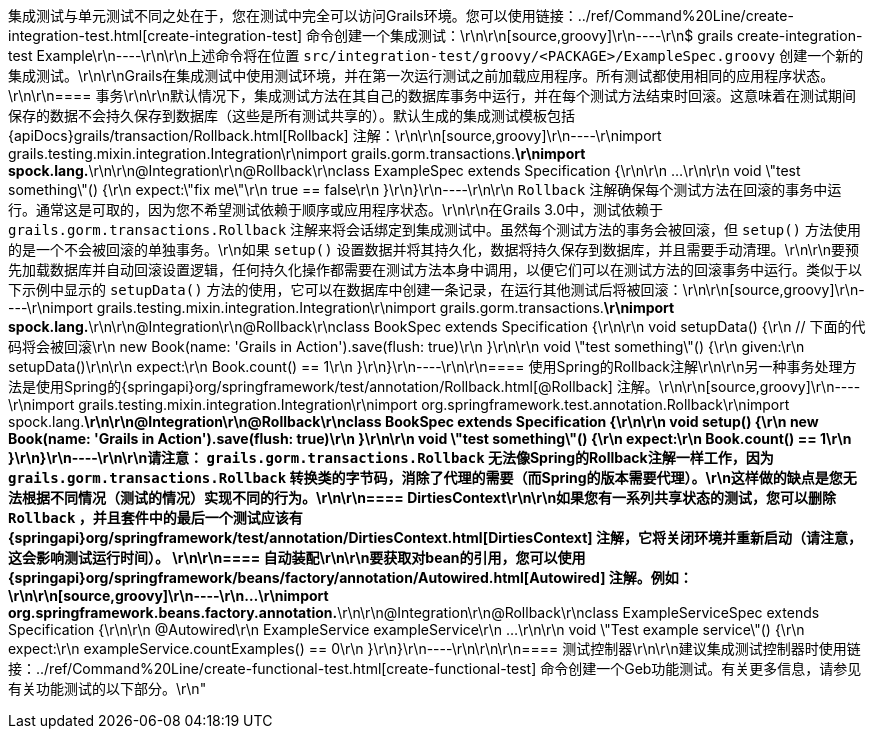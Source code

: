 集成测试与单元测试不同之处在于，您在测试中完全可以访问Grails环境。您可以使用链接：../ref/Command%20Line/create-integration-test.html[create-integration-test] 命令创建一个集成测试：\r\n\r\n[source,groovy]\r\n----\r\n$ grails create-integration-test Example\r\n----\r\n\r\n上述命令将在位置 `src/integration-test/groovy/<PACKAGE>/ExampleSpec.groovy` 创建一个新的集成测试。\r\n\r\nGrails在集成测试中使用测试环境，并在第一次运行测试之前加载应用程序。所有测试都使用相同的应用程序状态。\r\n\r\n==== 事务\r\n\r\n默认情况下，集成测试方法在其自己的数据库事务中运行，并在每个测试方法结束时回滚。这意味着在测试期间保存的数据不会持久保存到数据库（这些是所有测试共享的）。默认生成的集成测试模板包括{apiDocs}grails/transaction/Rollback.html[Rollback] 注解：\r\n\r\n[source,groovy]\r\n----\r\nimport grails.testing.mixin.integration.Integration\r\nimport grails.gorm.transactions.*\r\nimport spock.lang.*\r\n\r\n@Integration\r\n@Rollback\r\nclass ExampleSpec extends Specification {\r\n\r\n    ...\r\n\r\n    void \"test something\"() {\r\n        expect:\"fix me\"\r\n            true == false\r\n    }\r\n}\r\n----\r\n\r\n `Rollback` 注解确保每个测试方法在回滚的事务中运行。通常这是可取的，因为您不希望测试依赖于顺序或应用程序状态。\r\n\r\n在Grails 3.0中，测试依赖于 `grails.gorm.transactions.Rollback` 注解来将会话绑定到集成测试中。虽然每个测试方法的事务会被回滚，但 `setup()` 方法使用的是一个不会被回滚的单独事务。\r\n如果 `setup()` 设置数据并将其持久化，数据将持久保存到数据库，并且需要手动清理。\r\n\r\n要预先加载数据库并自动回滚设置逻辑，任何持久化操作都需要在测试方法本身中调用，以便它们可以在测试方法的回滚事务中运行。类似于以下示例中显示的 `setupData()` 方法的使用，它可以在数据库中创建一条记录，在运行其他测试后将被回滚：\r\n\r\n[source,groovy]\r\n----\r\nimport grails.testing.mixin.integration.Integration\r\nimport grails.gorm.transactions.*\r\nimport spock.lang.*\r\n\r\n@Integration\r\n@Rollback\r\nclass BookSpec extends Specification {\r\n\r\n    void setupData() {\r\n        // 下面的代码将会被回滚\r\n        new Book(name: 'Grails in Action').save(flush: true)\r\n    }\r\n\r\n    void \"test something\"() {\r\n        given:\r\n        setupData()\r\n\r\n        expect:\r\n        Book.count() == 1\r\n    }\r\n}\r\n----\r\n\r\n==== 使用Spring的Rollback注解\r\n\r\n另一种事务处理方法是使用Spring的{springapi}org/springframework/test/annotation/Rollback.html[@Rollback] 注解。\r\n\r\n[source,groovy]\r\n----\r\nimport grails.testing.mixin.integration.Integration\r\nimport org.springframework.test.annotation.Rollback\r\nimport spock.lang.*\r\n\r\n@Integration\r\n@Rollback\r\nclass BookSpec extends Specification {\r\n\r\n    void setup() {\r\n        new Book(name: 'Grails in Action').save(flush: true)\r\n    }\r\n\r\n    void \"test something\"() {\r\n        expect:\r\n        Book.count() == 1\r\n    }\r\n}\r\n----\r\n\r\n请注意： `grails.gorm.transactions.Rollback` 无法像Spring的Rollback注解一样工作，因为 `grails.gorm.transactions.Rollback` 转换类的字节码，消除了代理的需要（而Spring的版本需要代理）。\r\n这样做的缺点是您无法根据不同情况（测试的情况）实现不同的行为。\r\n\r\n==== DirtiesContext\r\n\r\n如果您有一系列共享状态的测试，您可以删除 `Rollback` ，并且套件中的最后一个测试应该有{springapi}org/springframework/test/annotation/DirtiesContext.html[DirtiesContext] 注解，它将关闭环境并重新启动（请注意，这会影响测试运行时间）。 \r\n\r\n==== 自动装配\r\n\r\n要获取对bean的引用，您可以使用{springapi}org/springframework/beans/factory/annotation/Autowired.html[Autowired] 注解。例如：\r\n\r\n[source,groovy]\r\n----\r\n...\r\nimport org.springframework.beans.factory.annotation.*\r\n\r\n@Integration\r\n@Rollback\r\nclass ExampleServiceSpec extends Specification {\r\n\r\n    @Autowired\r\n    ExampleService exampleService\r\n    ...\r\n\r\n    void \"Test example service\"() {\r\n        expect:\r\n            exampleService.countExamples() == 0\r\n    }\r\n}\r\n----\r\n\r\n\r\n==== 测试控制器\r\n\r\n建议集成测试控制器时使用链接：../ref/Command%20Line/create-functional-test.html[create-functional-test] 命令创建一个Geb功能测试。有关更多信息，请参见有关功能测试的以下部分。\r\n"